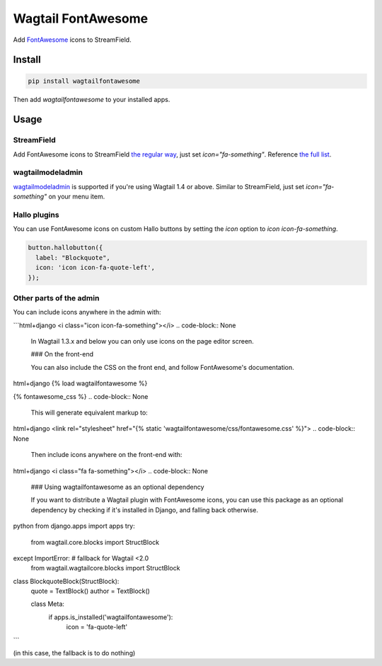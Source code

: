 Wagtail FontAwesome
====================

Add `FontAwesome <https://github.com/FortAwesome/Font-Awesome>`_ icons to StreamField.

.. image:: https://github.com/alexgleason/wagtailfontawesome/raw/master/screenshot.png
  :alt: Screenshot

Install
-------

.. code-block:: shell

    pip install wagtailfontawesome



Then add `wagtailfontawesome` to your installed apps.

Usage
-----

StreamField
~~~~~~~~~~~

Add FontAwesome icons to StreamField `the regular way <http://docs.wagtail.io/en/latest/topics/streamfield.html#basic-block-types>`_, just set `icon="fa-something"`. Reference `the full list <http://fontawesome.io/icons/>`_.

wagtailmodeladmin
~~~~~~~~~~~~~~~~~

`wagtailmodeladmin <https://github.com/rkhleics/wagtailmodeladmin>`_ is supported if you're using Wagtail 1.4 or above. Similar to StreamField, just set `icon="fa-something"` on your menu item.

Hallo plugins
~~~~~~~~~~~~~

You can use FontAwesome icons on custom Hallo buttons by setting the `icon` option to `icon icon-fa-something`.

.. code-block:: javascript

    button.hallobutton({
      label: "Blockquote",
      icon: 'icon icon-fa-quote-left',
    });



Other parts of the admin
~~~~~~~~~~~~~~~~~~~~~~~~

You can include icons anywhere in the admin with:

```html+django
<i class="icon icon-fa-something"></i>
.. code-block:: None


    In Wagtail 1.3.x and below you can only use icons on the page editor screen.

    ### On the front-end

    You can also include the CSS on the front end, and follow FontAwesome's documentation.


html+django
{% load wagtailfontawesome %}

{% fontawesome_css %}
.. code-block:: None


    This will generate equivalent markup to:


html+django
<link rel="stylesheet" href="{% static 'wagtailfontawesome/css/fontawesome.css' %}">
.. code-block:: None


    Then include icons anywhere on the front-end with:


html+django
<i class="fa fa-something"></i>
.. code-block:: None


    ### Using wagtailfontawesome as an optional dependency

    If you want to distribute a Wagtail plugin with FontAwesome icons, you can use this package as an optional dependency by checking if it's installed in Django, and falling back otherwise.


python
from django.apps import apps
try:
    from wagtail.core.blocks import StructBlock
except ImportError:  # fallback for Wagtail <2.0
    from wagtail.wagtailcore.blocks import StructBlock


class BlockquoteBlock(StructBlock):
    quote = TextBlock()
    author = TextBlock()

    class Meta:
        if apps.is_installed('wagtailfontawesome'):
            icon = 'fa-quote-left'
```

(in this case, the fallback is to do nothing)


